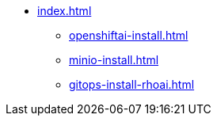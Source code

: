 * xref:index.adoc[]
** xref:openshiftai-install.adoc[]
** xref:minio-install.adoc[]
** xref:gitops-install-rhoai.adoc[]